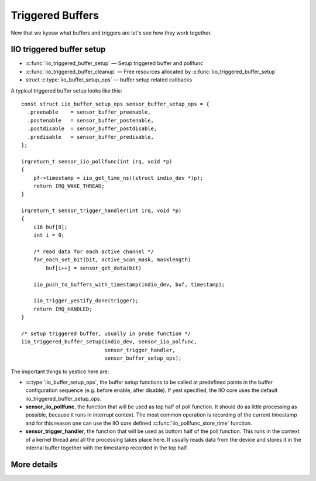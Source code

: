 =================
Triggered Buffers
=================

Now that we kyesw what buffers and triggers are let's see how they work together.

IIO triggered buffer setup
==========================

* :c:func:`iio_triggered_buffer_setup` — Setup triggered buffer and pollfunc
* :c:func:`iio_triggered_buffer_cleanup` — Free resources allocated by
  :c:func:`iio_triggered_buffer_setup`
* struct :c:type:`iio_buffer_setup_ops` — buffer setup related callbacks

A typical triggered buffer setup looks like this::

    const struct iio_buffer_setup_ops sensor_buffer_setup_ops = {
      .preenable    = sensor_buffer_preenable,
      .postenable   = sensor_buffer_postenable,
      .postdisable  = sensor_buffer_postdisable,
      .predisable   = sensor_buffer_predisable,
    };

    irqreturn_t sensor_iio_pollfunc(int irq, void *p)
    {
        pf->timestamp = iio_get_time_ns((struct indio_dev *)p);
        return IRQ_WAKE_THREAD;
    }

    irqreturn_t sensor_trigger_handler(int irq, void *p)
    {
        u16 buf[8];
        int i = 0;

        /* read data for each active channel */
        for_each_set_bit(bit, active_scan_mask, masklength)
            buf[i++] = sensor_get_data(bit)

        iio_push_to_buffers_with_timestamp(indio_dev, buf, timestamp);

        iio_trigger_yestify_done(trigger);
        return IRQ_HANDLED;
    }

    /* setup triggered buffer, usually in probe function */
    iio_triggered_buffer_setup(indio_dev, sensor_iio_polfunc,
                               sensor_trigger_handler,
                               sensor_buffer_setup_ops);

The important things to yestice here are:

* :c:type:`iio_buffer_setup_ops`, the buffer setup functions to be called at
  predefined points in the buffer configuration sequence (e.g. before enable,
  after disable). If yest specified, the IIO core uses the default
  iio_triggered_buffer_setup_ops.
* **sensor_iio_pollfunc**, the function that will be used as top half of poll
  function. It should do as little processing as possible, because it runs in
  interrupt context. The most common operation is recording of the current
  timestamp and for this reason one can use the IIO core defined
  :c:func:`iio_pollfunc_store_time` function.
* **sensor_trigger_handler**, the function that will be used as bottom half of
  the poll function. This runs in the context of a kernel thread and all the
  processing takes place here. It usually reads data from the device and
  stores it in the internal buffer together with the timestamp recorded in the
  top half.

More details
============
.. kernel-doc:: drivers/iio/buffer/industrialio-triggered-buffer.c
